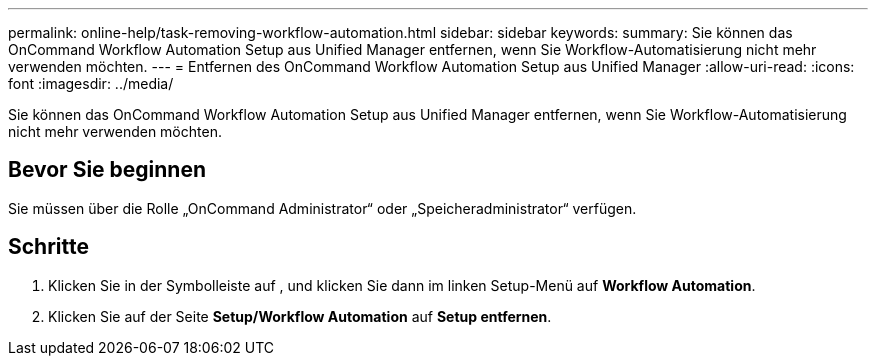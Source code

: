 ---
permalink: online-help/task-removing-workflow-automation.html 
sidebar: sidebar 
keywords:  
summary: Sie können das OnCommand Workflow Automation Setup aus Unified Manager entfernen, wenn Sie Workflow-Automatisierung nicht mehr verwenden möchten. 
---
= Entfernen des OnCommand Workflow Automation Setup aus Unified Manager
:allow-uri-read: 
:icons: font
:imagesdir: ../media/


[role="lead"]
Sie können das OnCommand Workflow Automation Setup aus Unified Manager entfernen, wenn Sie Workflow-Automatisierung nicht mehr verwenden möchten.



== Bevor Sie beginnen

Sie müssen über die Rolle „OnCommand Administrator“ oder „Speicheradministrator“ verfügen.



== Schritte

. Klicken Sie in der Symbolleiste auf *image:../media/clusterpage-settings-icon.gif[""]*, und klicken Sie dann im linken Setup-Menü auf *Workflow Automation*.
. Klicken Sie auf der Seite *Setup/Workflow Automation* auf *Setup entfernen*.

